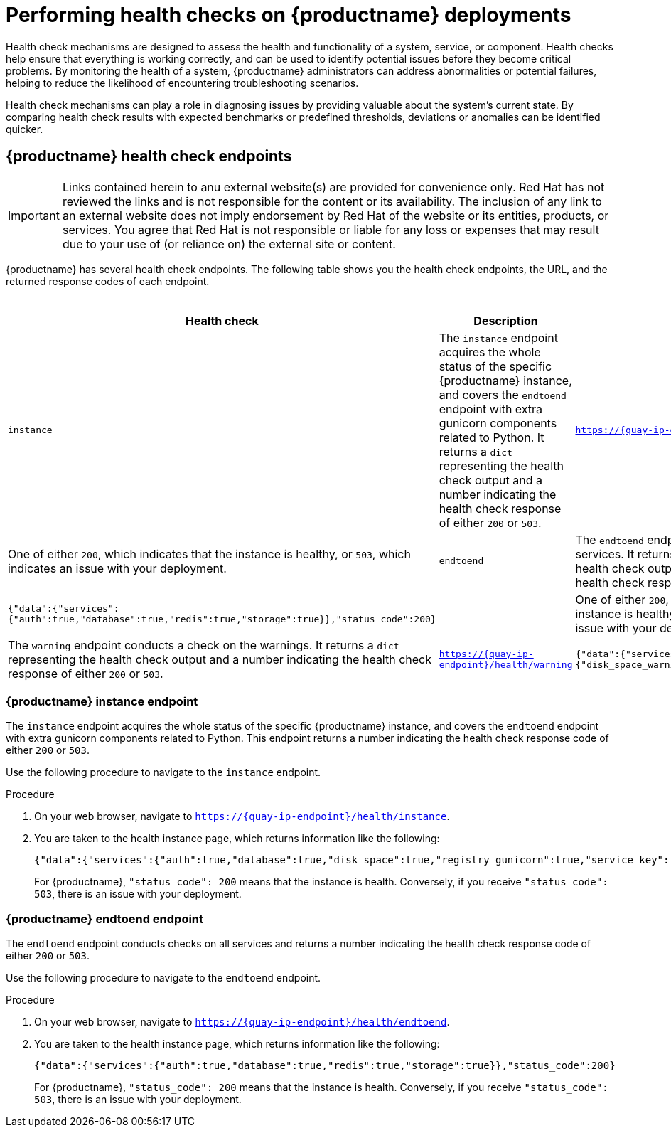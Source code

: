 :_content-type: CONCEPT
[id="health-check-quay"]
= Performing health checks on {productname} deployments 

Health check mechanisms are designed to assess the health and functionality of a system, service, or component. Health checks help ensure that everything is working correctly, and can be used to identify potential issues before they become critical problems. By monitoring the health of a system, {productname} administrators can address abnormalities or potential failures, helping to reduce the likelihood of encountering troubleshooting scenarios. 

Health check mechanisms can play a role in diagnosing issues by providing valuable about the system's current state. By comparing health check results with expected benchmarks or predefined thresholds, deviations or anomalies can be identified quicker. 

[id="health-check-endpoints"]
== {productname} health check endpoints 

[IMPORTANT]
====
Links contained herein to anu external website(s) are provided for convenience only. Red Hat has not reviewed the links and is not responsible for the content or its availability. The inclusion of any link to an external website does not imply endorsement by Red Hat of the website or its entities, products, or services. You agree that Red Hat is not responsible or liable for any loss or expenses that may result due to your use of (or reliance on) the external site or content.
====

{productname} has several health check endpoints. The following table shows you the health check endpoints, the URL, and the returned response codes of each endpoint. 

.Health check endpoints
[cols="3a,3a,1a,2a",options="header"]
|===
| Health check |Description | Endpoint | Sample output
|`instance` | The `instance` endpoint acquires the whole status of the specific {productname} instance, and covers the `endtoend` endpoint with extra gunicorn components related to Python. It returns a `dict` representing the health check output and a number indicating the health check response of either `200` or `503`. |`https://{quay-ip-endpoint}/health/instance` | `{"data":{"services":{"auth":true,"database":true,"disk_space":true,"registry_gunicorn":true,"service_key":true,"web_gunicorn":true}},"status_code":200}` | One of either `200`, which indicates that the instance is healthy, or `503`, which indicates an issue with your deployment. 

|`endtoend` |The `endtoend` endpoint conducts checks on all services. It returns a `dict` representing the health check output and a number indicating the health check response of either `200` or `503`. |`https://{quay-ip-endpoint}/health/endtoend` | `{"data":{"services":{"auth":true,"database":true,"redis":true,"storage":true}},"status_code":200}` | | One of either `200`, which indicates that the instance is healthy, or `503`, which indicates an issue with your deployment. 

|`warning` |The `warning` endpoint conducts a check on the warnings. It returns a `dict` representing the health check output and a number indicating the health check response of either `200` or `503`. |`https://{quay-ip-endpoint}/health/warning` | `{"data":{"services":{"disk_space_warning":true}},"status_code":200}` | | One of either `200`, which indicates that the instance is healthy, or `503`, which indicates an issue with your deployment. 
|===



[id="instance-endpoint-quay"]
=== {productname} instance endpoint

The `instance` endpoint acquires the whole status of the specific {productname} instance, and covers the `endtoend` endpoint with extra gunicorn components related to Python. This endpoint returns a number indicating the health check response code of either `200` or `503`. 

Use the following procedure to navigate to the `instance` endpoint.

.Procedure

. On your web browser, navigate to `https://{quay-ip-endpoint}/health/instance`.

. You are taken to the health instance page, which returns information like the following:
+
[source,json]
----
{"data":{"services":{"auth":true,"database":true,"disk_space":true,"registry_gunicorn":true,"service_key":true,"web_gunicorn":true}},"status_code":200}
----
+
For {productname}, `"status_code": 200` means that the instance is health. Conversely, if you receive `"status_code": 503`, there is an issue with your deployment. 

[id="endtoend-endpoint-quay"]
=== {productname} endtoend endpoint

The `endtoend` endpoint conducts checks on all services and returns a number indicating the health check response code of either `200` or `503`. 

Use the following procedure to navigate to the `endtoend` endpoint.

.Procedure

. On your web browser, navigate to `https://{quay-ip-endpoint}/health/endtoend`.

. You are taken to the health instance page, which returns information like the following:
+
[source,json]
----
{"data":{"services":{"auth":true,"database":true,"redis":true,"storage":true}},"status_code":200}
----
+
For {productname}, `"status_code": 200` means that the instance is health. Conversely, if you receive `"status_code": 503`, there is an issue with your deployment. 